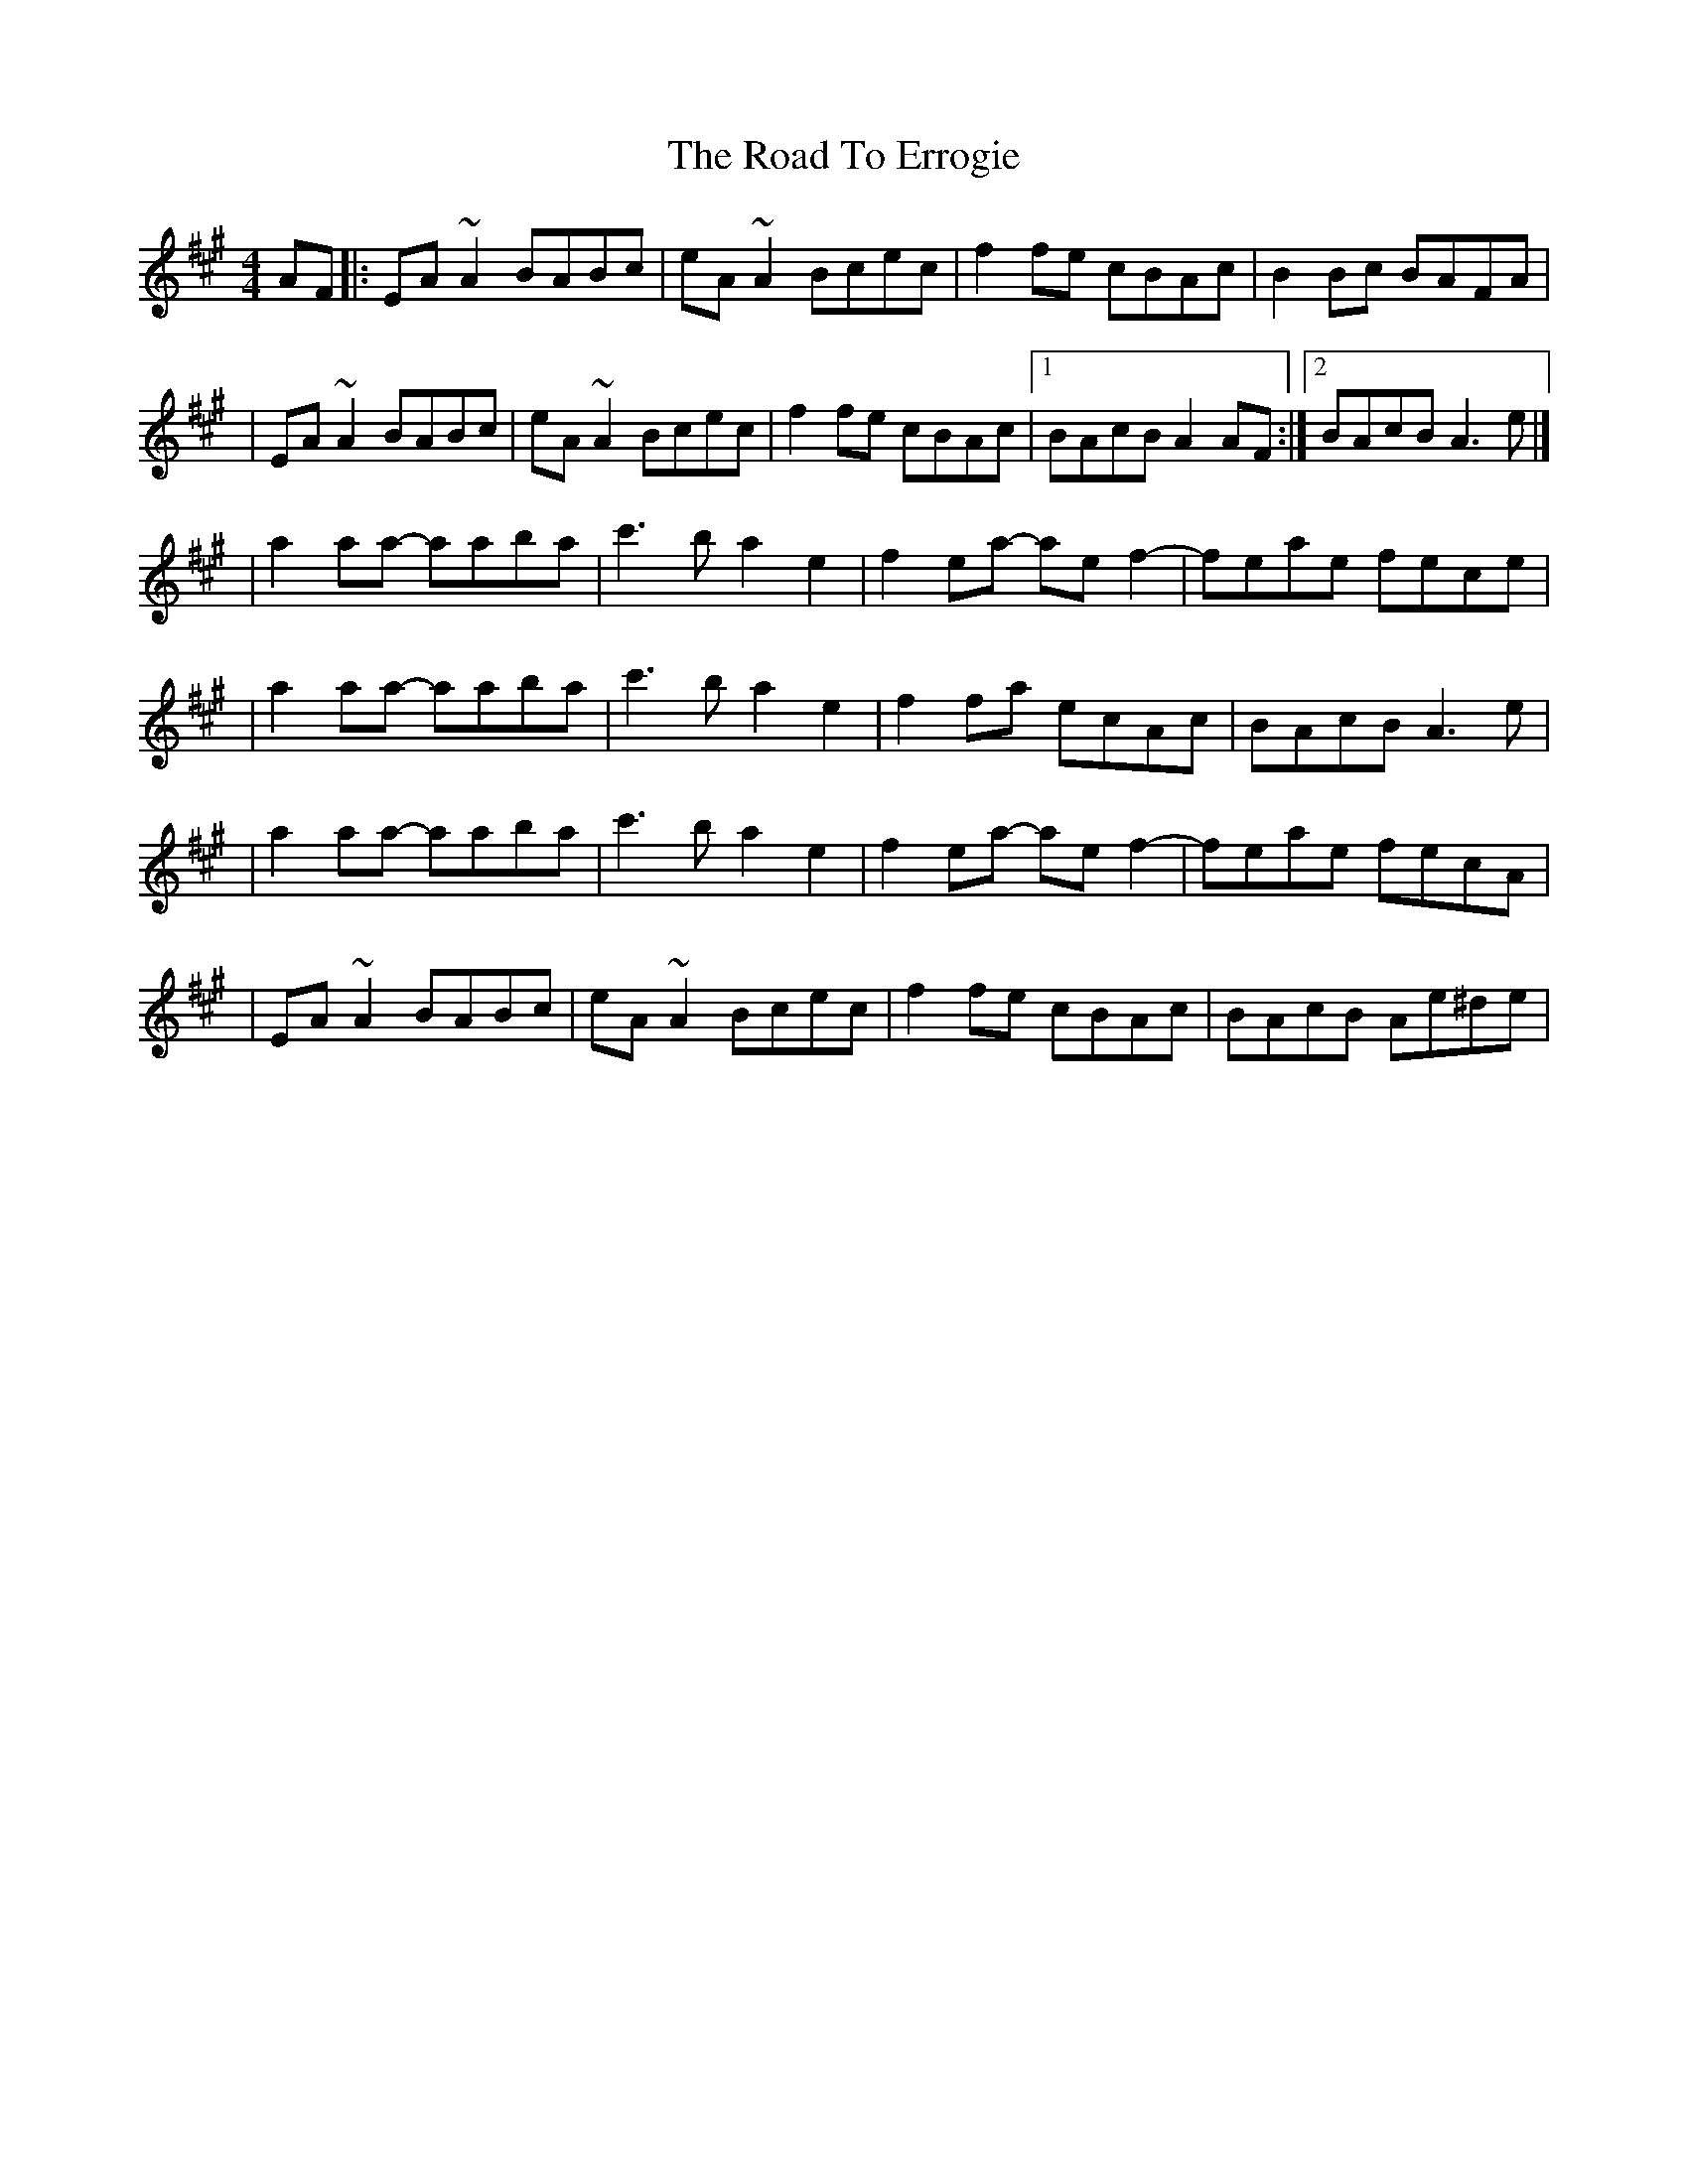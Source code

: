 X:1
T:The Road To Errogie
R:reel
M:4/4
L:1/8
K:A
AF|:EA~A2 BABc|eA~A2 Bcec|f2fe cBAc|B2Bc BAFA|
|EA~A2 BABc|eA~A2 Bcec|f2fe cBAc|1 BAcB A2AF:|2 BAcB A3e|]
|a2aa- aaba|c'3b a2e2|f2ea- aef2-|feae fece|
|a2aa- aaba|c'3b a2e2|f2fa ecAc|BAcB A3e|
|a2aa- aaba|c'3b a2e2|f2ea- aef2-|feae fecA|
|EA~A2 BABc|eA~A2 Bcec|f2fe cBAc|BAcB Ae^de|